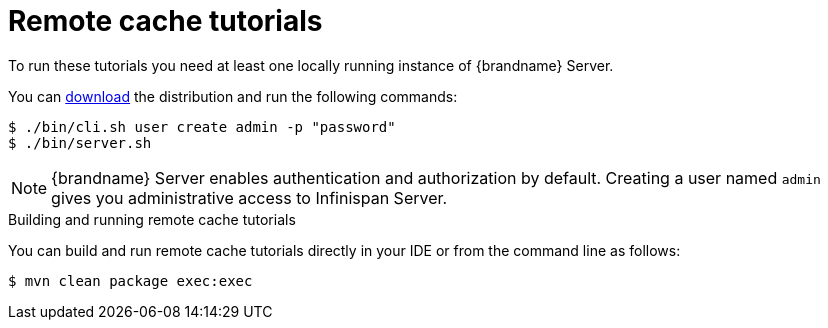 [id='remote-tutorials_{context}']
= Remote cache tutorials

To run these tutorials you need at least one locally running instance of {brandname} Server.

ifdef::community[]
To run the Server as a container image, visit the "Get Started" page
in the {brandname} Website:

link:https://infinispan.org/get-started/[Get Started with {brandname}]
endif::community[]

You can link:{download_url}[download] the distribution and run the following commands:

[source,bash,options="nowrap",subs=attributes+]
----
$ ./bin/cli.sh user create admin -p "password"
$ ./bin/server.sh
----

[NOTE]
====
{brandname} Server enables authentication and authorization by default.
Creating a user named `admin` gives you administrative access to Infinispan Server.
====

.Building and running remote cache tutorials
You can build and run remote cache tutorials directly in your IDE or from the command line as follows:

[source,bash,options="nowrap",subs=attributes+]
----
$ mvn clean package exec:exec
----
